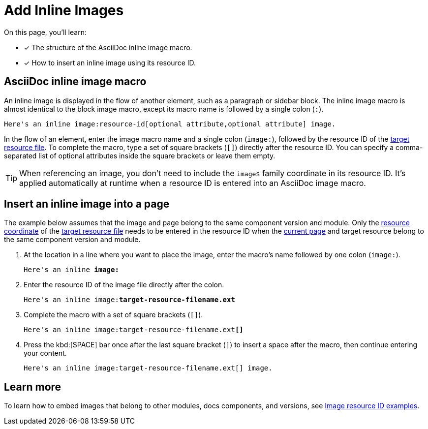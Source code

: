 = Add Inline Images

On this page, you'll learn:

* [x] The structure of the AsciiDoc inline image macro.
* [x] How to insert an inline image using its resource ID.

== AsciiDoc inline image macro

An inline image is displayed in the flow of another element, such as a paragraph or sidebar block.
The inline image macro is almost identical to the block image macro, except its macro name is followed by a single colon (`:`).

----
Here's an inline image:resource-id[optional attribute,optional attribute] image.
----

In the flow of an element, enter the image macro name and a single colon (`+image:+`), followed by the resource ID of the xref:page:resource-id.adoc#target-resource[target resource file].
To complete the macro, type a set of square brackets (`+[]+`) directly after the resource ID.
You can specify a comma-separated list of optional attributes inside the square brackets or leave them empty.

TIP: When referencing an image, you don't need to include the `image$` family coordinate in its resource ID.
It's applied automatically at runtime when a resource ID is entered into an AsciiDoc image macro.

[#insert-inline-image]
== Insert an inline image into a page

The example below assumes that the image and page belong to the same component version and module.
Only the xref:resource-id.adoc#id-resource[resource coordinate] of the xref:resource-id.adoc#target-resource[target resource file] needs to be entered in the resource ID when the xref:resource-id.adoc#current-page[current page] and target resource belong to the same component version and module.

. At the location in a line where you want to place the image, enter the macro's name followed by one colon (`+image:+`).
+
[subs=+quotes]
----
Here's an inline *image:*
----

. Enter the resource ID of the image file directly after the colon.
+
[subs=+quotes]
----
Here's an inline image:**target-resource-filename.ext**
----

. Complete the macro with a set of square brackets (`+[]+`).
+
[subs=+quotes]
----
Here's an inline image:target-resource-filename.ext**[]**
----

. Press the kbd:[SPACE] bar once after the last square bracket (`]`) to insert a space after the macro, then continue entering your content.
+
[subs=+quotes]
----
Here's an inline image:target-resource-filename.ext[] image.
----

== Learn more

To learn how to embed images that belong to other modules, docs components, and versions, see xref:image-resource-id-examples.adoc[Image resource ID examples].
